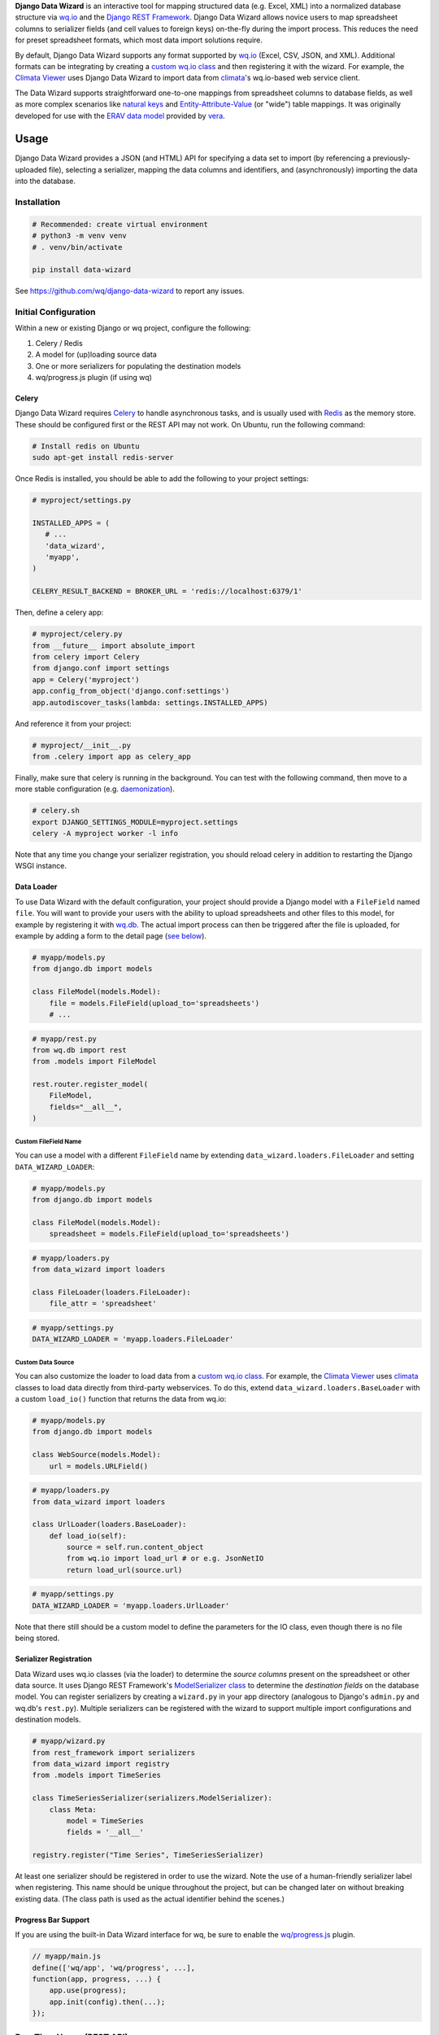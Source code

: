 **Django Data Wizard** is an interactive tool for mapping structured
data (e.g. Excel, XML) into a normalized database structure via
`wq.io <https://wq.io/wq.io>`__ and the `Django REST
Framework <http://www.django-rest-framework.org/>`__. Django Data Wizard
allows novice users to map spreadsheet columns to serializer fields (and
cell values to foreign keys) on-the-fly during the import process. This
reduces the need for preset spreadsheet formats, which most data import
solutions require.


.. image:: https://raw.githubusercontent.com/wq/django-data-wizard/master/images/320/02-columns.png
   :target: https://raw.githubusercontent.com/wq/django-data-wizard/master/images/02-columns.png
   :width: 33 %
   :alt: Column Choices
 
.. image:: https://raw.githubusercontent.com/wq/django-data-wizard/master/images/320/08-data75.png
   :target: https://raw.githubusercontent.com/wq/django-data-wizard/master/images/08-data75.png
   :width: 33 %
   :alt: Auto Import - Progress Bar
 
.. image:: https://raw.githubusercontent.com/wq/django-data-wizard/master/images/320/10-records.png
   :target: https://raw.githubusercontent.com/wq/django-data-wizard/master/images/10-records.png
   :width: 33 %
   :alt: Imported Records


By default, Django Data Wizard supports any format supported by
`wq.io <https://wq.io/wq.io>`__ (Excel, CSV, JSON, and XML). Additional
formats can be integrating by creating a `custom wq.io
class <https://wq.io/docs/custom-io>`__ and then registering it with the
wizard. For example, the `Climata
Viewer <https://github.com/heigeo/climata-viewer>`__ uses Django Data
Wizard to import data from
`climata <https://github.com/heigeo/climata>`__'s wq.io-based web
service client.

The Data Wizard supports straightforward one-to-one mappings from
spreadsheet columns to database fields, as well as more complex
scenarios like `natural
keys <https://github.com/wq/django-natural-keys>`__ and
`Entity-Attribute-Value <https://wq.io/docs/eav-vs-relational>`__ (or
"wide") table mappings. It was originally developed for use with the
`ERAV data model <https://wq.io/docs/erav>`__ provided by
`vera <https://wq.io/vera>`__.

|Latest PyPI Release| |Release Notes| |License| |GitHub Stars| |GitHub
Forks| |GitHub Issues|

|Travis Build Status| |Python Support| |Django Support|

Usage
=====

Django Data Wizard provides a JSON (and HTML) API for specifying a data
set to import (by referencing a previously-uploaded file), selecting a
serializer, mapping the data columns and identifiers, and
(asynchronously) importing the data into the database.

Installation
------------

.. code:: bash

    # Recommended: create virtual environment
    # python3 -m venv venv
    # . venv/bin/activate

    pip install data-wizard

See https://github.com/wq/django-data-wizard to report any issues.

Initial Configuration
---------------------

Within a new or existing Django or wq project, configure the following:

1. Celery / Redis
2. A model for (up)loading source data
3. One or more serializers for populating the destination models
4. wq/progress.js plugin (if using wq)

Celery
~~~~~~

Django Data Wizard requires `Celery <http://www.celeryproject.org/>`__
to handle asynchronous tasks, and is usually used with
`Redis <https://redis.io/>`__ as the memory store. These should be
configured first or the REST API may not work. On Ubuntu, run the
following command:

.. code:: bash

    # Install redis on Ubuntu
    sudo apt-get install redis-server

Once Redis is installed, you should be able to add the following to your
project settings:

.. code:: python

    # myproject/settings.py

    INSTALLED_APPS = (
       # ...
       'data_wizard',
       'myapp',
    )

    CELERY_RESULT_BACKEND = BROKER_URL = 'redis://localhost:6379/1'

Then, define a celery app:

.. code:: python

    # myproject/celery.py
    from __future__ import absolute_import
    from celery import Celery
    from django.conf import settings
    app = Celery('myproject')
    app.config_from_object('django.conf:settings')
    app.autodiscover_tasks(lambda: settings.INSTALLED_APPS)

And reference it from your project:

.. code:: python

    # myproject/__init__.py
    from .celery import app as celery_app

Finally, make sure that celery is running in the background. You can
test with the following command, then move to a more stable
configuration (e.g.
`daemonization <http://docs.celeryproject.org/en/latest/userguide/daemonizing.html>`__).

.. code:: bash

    # celery.sh
    export DJANGO_SETTINGS_MODULE=myproject.settings
    celery -A myproject worker -l info

Note that any time you change your serializer registration, you should
reload celery in addition to restarting the Django WSGI instance.

Data Loader
~~~~~~~~~~~

To use Data Wizard with the default configuration, your project should
provide a Django model with a ``FileField`` named ``file``. You will
want to provide your users with the ability to upload spreadsheets and
other files to this model, for example by registering it with
`wq.db <https://wq.io/wq.db>`__. The actual import process can then be
triggered after the file is uploaded, for example by adding a form to
the detail page (`see below <#new-run>`__).

.. code:: python

    # myapp/models.py
    from django.db import models

    class FileModel(models.Model):
        file = models.FileField(upload_to='spreadsheets')
        # ...

.. code:: python

    # myapp/rest.py
    from wq.db import rest
    from .models import FileModel

    rest.router.register_model(
        FileModel,
        fields="__all__",
    )

Custom FileField Name
^^^^^^^^^^^^^^^^^^^^^

You can use a model with a different ``FileField`` name by extending
``data_wizard.loaders.FileLoader`` and setting ``DATA_WIZARD_LOADER``:

.. code:: python

    # myapp/models.py
    from django.db import models

    class FileModel(models.Model):
        spreadsheet = models.FileField(upload_to='spreadsheets')

.. code:: python

    # myapp/loaders.py
    from data_wizard import loaders

    class FileLoader(loaders.FileLoader):
        file_attr = 'spreadsheet'

.. code:: python

    # myapp/settings.py
    DATA_WIZARD_LOADER = 'myapp.loaders.FileLoader'

Custom Data Source
^^^^^^^^^^^^^^^^^^

You can also customize the loader to load data from a `custom wq.io
class <https://wq.io/docs/custom-io>`__. For example, the `Climata
Viewer <https://github.com/heigeo/climata-viewer>`__ uses
`climata <https://github.com/heigeo/climata>`__ classes to load data
directly from third-party webservices. To do this, extend
``data_wizard.loaders.BaseLoader`` with a custom ``load_io()`` function
that returns the data from wq.io:

.. code:: python

    # myapp/models.py
    from django.db import models

    class WebSource(models.Model):
        url = models.URLField()

.. code:: python

    # myapp/loaders.py
    from data_wizard import loaders

    class UrlLoader(loaders.BaseLoader):
        def load_io(self):
            source = self.run.content_object
            from wq.io import load_url # or e.g. JsonNetIO
            return load_url(source.url)

.. code:: python

    # myapp/settings.py
    DATA_WIZARD_LOADER = 'myapp.loaders.UrlLoader'

Note that there still should be a custom model to define the parameters
for the IO class, even though there is no file being stored.

Serializer Registration
~~~~~~~~~~~~~~~~~~~~~~~

Data Wizard uses wq.io classes (via the loader) to determine the *source
columns* present on the spreadsheet or other data source. It uses Django
REST Framework's `ModelSerializer
class <http://www.django-rest-framework.org/api-guide/serializers/#modelserializer>`__
to determine the *destination fields* on the database model. You can
register serializers by creating a ``wizard.py`` in your app directory
(analogous to Django's ``admin.py`` and wq.db's ``rest.py``). Multiple
serializers can be registered with the wizard to support multiple import
configurations and destination models.

.. code:: python

    # myapp/wizard.py
    from rest_framework import serializers
    from data_wizard import registry
    from .models import TimeSeries

    class TimeSeriesSerializer(serializers.ModelSerializer):
        class Meta:
            model = TimeSeries
            fields = '__all__'

    registry.register("Time Series", TimeSeriesSerializer)

At least one serializer should be registered in order to use the wizard.
Note the use of a human-friendly serializer label when registering. This
name should be unique throughout the project, but can be changed later
on without breaking existing data. (The class path is used as the actual
identifier behind the scenes.)

Progress Bar Support
~~~~~~~~~~~~~~~~~~~~

If you are using the built-in Data Wizard interface for wq, be sure to
enable the `wq/progress.js <https://wq.io/docs/progress-js>`__ plugin.

.. code:: javascript

    // myapp/main.js
    define(['wq/app', 'wq/progress', ...],
    function(app, progress, ...) {
        app.use(progress);
        app.init(config).then(...);
    });

Run-Time Usage (REST API)
-------------------------

The Data Wizard REST API provides the following capabilities. If you are
using wq.db, the wizard will automatically register itself with the
router. Otherwise, be sure to include ``data_wizard.urls`` in your URL
configuration:

.. code:: python

    # with wq.db (automatic)
    # rest.router.register_model(data_wizard.models.Run, ...)

    # without wq.db
    from django.conf.urls import include, url

    urlpatterns = [
        # ...
        url(r'^', include('data_wizard.urls')),
    ]

The API is accessible as JSON and as HTML - though the HTML interface is
(currently) only accessible when using the Mustache template engine
(i.e. with wq.db).

New Run
~~~~~~~

``POST /datawizard/``
^^^^^^^^^^^^^^^^^^^^^

Create a new instance of the wizard (i.e. a ``Run``). The returned run
``id`` should be used in all subsequent calls to the API. Each ``Run``
is tied to the model containing the actual data via a `generic foreign
key <https://docs.djangoproject.com/en/1.11/ref/contrib/contenttypes/>`__.

+---------------------+-------------------------------------------+
| parameter           | description                               |
+=====================+===========================================+
| ``object_id``       | The id of the object containing the data  |
|                     | to be imported.                           |
+---------------------+-------------------------------------------+
| ``content_type_id`` | The app label and model name of the       |
|                     | referenced model (in the format           |
|                     | ``app_label.modelname``).                 |
+---------------------+-------------------------------------------+
| ``loader``          | (Optional) The class name to use for      |
|                     | loading the dataset via wq.io. The        |
|                     | default loader                            |
|                     | (``data_wizard.loaders.FileLoader``)      |
|                     | assumes that the referenced model         |
|                     | contains a ``FileField`` named ``file``.  |
+---------------------+-------------------------------------------+
| ``serializer``      | (Optional) The class name to use for      |
|                     | serialization. This can be left unset to  |
|                     | allow the user to select it during the    |
|                     | wizard run.                               |
+---------------------+-------------------------------------------+

If you are using wq.db, you could allow the user to initiate an import
run by adding the following to the detail HTML for your model:

.. code:: html

    <!-- filemodel_detail.html -->
    <h1>{{label}}</h1>
    <a href="{{rt}}/media/{{file}}" rel="external">Download File</a>

    <form action="{{rt}}/datawizard/" method="post" data-ajax="true" data-wq-json="false">
      {{>csrf}}
      <input type="hidden" name="content_type_id" value="myapp.filemodel">
      <input type="hidden" name="object_id" value="{{id}}">
      <button type="submit">Import Data from This File</button>
    </form>

auto
~~~~

``POST /datawizard/[id]/auto``
^^^^^^^^^^^^^^^^^^^^^^^^^^^^^^


.. image:: https://raw.githubusercontent.com/wq/django-data-wizard/master/images/320/06-data25.png
   :target: https://raw.githubusercontent.com/wq/django-data-wizard/master/images/06-data25.png
   :width: 320 px
   :height: 240 px
   :alt: Auto Import - Progress Bar
   :align: right


The ``auto`` task attempts to run the entire data wizard process from
beginning to end. If any input is needed, the import will halt and
redirect to the necessary screen. If no input is needed, the ``auto``
task is equivalent to starting the ``data`` task directly. This is an
asynchronous method, and returns a ``task_id`` to be used with the
status API.

The default
`run\_detail.html <https://github.com/wq/django-data-wizard/blob/master/data_wizard/mustache/run_detail.html>`__
template provides an example form to initiate the ``auto`` task.

status
~~~~~~

``GET /datawizard/[id]/status.json?task=[task]``
^^^^^^^^^^^^^^^^^^^^^^^^^^^^^^^^^^^^^^^^^^^^^^^^

The ``status`` API is used to check the status of an asynchronous task
(one of ``auto`` or ``data``). The API is designed to be used in
conjunction with the `wq/progress.js <https://wq.io/docs/progress-js>`__
plugin for `wq.app <https://wq.io/wq.app>`__, which can be used as a
reference for custom implementations. Unlike the other methods, this API
should always be called as JSON (either as ``status.json`` or
``status?format=json``). An object of the following format will be
returned:

.. code:: js

    {
        // General properties
        "status": "PROGRESS", // or "SUCCESS", "FAILURE"
        "stage": "meta",      // or "data"
        "current": 23,        // currently processing row
        "total": 100,         // total number of rows
        
        // "FAILURE"
        "error": "Error Message",

        // Task complete ("SUCCESS")
        "action": "records",        // or "serializers", "columns" "ids"
        "message": "Input Needed",  // if action is not "records"
        "skipped": [...],           // rows that could not be imported
        "location": "/datawizard/[id]/records",
    }

Note that the ``status`` field is directly derived from the underlying
`Celery task
state <http://docs.celeryproject.org/en/latest/userguide/tasks.html#task-states>`__.
When running an ``auto`` task, the result is ``SUCCESS`` whenever the
task ends without errors, even if there is additional input needed to
fully complete the run.

The default
`run\_auto.html <https://github.com/wq/django-data-wizard/blob/master/data_wizard/mustache/run_auto.html>`__
and
`run\_data.html <https://github.com/wq/django-data-wizard/blob/master/data_wizard/mustache/run_data.html>`__
templates include a ``<progress>`` element for use with
`wq/progress.js <https://wq.io/docs/progress-js>`__ and the status task.

serializers
~~~~~~~~~~~

``GET /datawizard/[id]/serializers``
^^^^^^^^^^^^^^^^^^^^^^^^^^^^^^^^^^^^


.. image:: https://raw.githubusercontent.com/wq/django-data-wizard/master/images/320/00-serializers.png
   :target: https://raw.githubusercontent.com/wq/django-data-wizard/master/images/00-serializers.png
   :width: 320 px
   :height: 240 px
   :alt: Serializer Choices
   :align: right


The ``serializers`` task provides a list of all registered serializers.
This screen is shown by the ``auto`` task if a serializer was not
specified when the ``Run`` was created. The default
`run\_serializers.html <https://github.com/wq/django-data-wizard/blob/master/data_wizard/mustache/run_serializers.html>`__
template includes an interface for selecting a registered serializer. If
a serializer is already selected, the template will display the label
and a button to (re)start the ``auto`` task.

updateserializer
~~~~~~~~~~~~~~~~

``POST /datawizard/[id]/updateserializer``
^^^^^^^^^^^^^^^^^^^^^^^^^^^^^^^^^^^^^^^^^^

The ``updateserializer`` task updates the specified ``Run`` with the
selected serializer class name. This is typically called from `the
form <https://github.com/wq/django-data-wizard/blob/master/data_wizard/mustache/run_serializers.html>`__
generated by the ``serializers`` task, and will redirect to that task
when complete.

+----------------+-------------------------------------------+
| parameter      | description                               |
+================+===========================================+
| ``serializer`` | The class name (or label) of the          |
|                | serializer to use for this run.           |
+----------------+-------------------------------------------+

columns
~~~~~~~

``GET /datawizard/[id]/columns``
^^^^^^^^^^^^^^^^^^^^^^^^^^^^^^^^


.. image:: https://raw.githubusercontent.com/wq/django-data-wizard/master/images/320/02-columns.png
   :target: https://raw.githubusercontent.com/wq/django-data-wizard/master/images/02-columns.png
   :width: 320 px
   :height: 240 px
   :alt: Column Choices
   :align: right


The ``columns`` task lists all of the columns found in the dataset (i.e.
spreadsheet) and their mappings to serializer fields. This screen is
shown by the ``auto`` task if there are any column names that could not
be automatically mapped. The potential mappings are one of:

-  simple serializer field names (e.g. ``field``)
-  nested field names (for `natural
   keys <https://github.com/wq/django-natural-keys>`__, e.g.
   ``nested[record][field]``)
-  `EAV <https://wq.io/docs/eav-vs-relational>`__ attribute-value
   mappings (e.g. ``values[][value];attribute_id=1``).

To enable a natural key mapping, the registered serializer should be an
instance of ``NaturalKeyModelSerializer``, as in `this
example <https://github.com/wq/django-data-wizard/blob/master/tests/naturalkey_app/wizard.py>`__.
To enable an EAV mapping, the registered serializer should include a
nested serializer with ``many=True`` and at least one foreign key to the
attribute table, as in `this
example <https://github.com/wq/django-data-wizard/blob/master/tests/eav_app/wizard.py>`__.

The default
`run\_columns.html <https://github.com/wq/django-data-wizard/blob/master/data_wizard/mustache/run_columns.html>`__
template includes an interface for mapping data columns to serializer
fields. If all columns are already mapped, the template will display the
mappings and a button to (re)start the ``auto`` task.

updatecolumns
~~~~~~~~~~~~~

``POST /datawizard/[id]/updatecolumns``
^^^^^^^^^^^^^^^^^^^^^^^^^^^^^^^^^^^^^^^

The ``updatecolumns`` task saves the specified mappings from data
columns to serializer fields. This is typically called from `the
form <https://github.com/wq/django-data-wizard/blob/master/data_wizard/mustache/run_columns.html>`__
generated by the ``columns`` task, and will redirect to that task when
complete.

+-----------------+-------------------------------------------+
| parameter       | description                               |
+=================+===========================================+
| ``rel_[relid]`` | The column to map to the specified        |
|                 | serializer field. The ``relid`` and the   |
|                 | complete list of possible mappings will   |
|                 | be provided by the ``columns`` task.      |
+-----------------+-------------------------------------------+

ids
~~~

``GET /datawizard/[id]/ids``
^^^^^^^^^^^^^^^^^^^^^^^^^^^^


.. image:: https://raw.githubusercontent.com/wq/django-data-wizard/master/images/320/04-ids.png
   :target: https://raw.githubusercontent.com/wq/django-data-wizard/master/images/04-ids.png
   :width: 320 px
   :height: 240 px
   :alt: Identifier Choices
   :align: right


The ``ids`` task lists all of the identifiers found in the dataset (i.e.
spreadsheet) that are in a column known to correspond to a foreign key.
This screen is shown by the ``auto`` task if there are any identifiers
that could not be automatically mapped to foreign key values. The
potential mappings depend on the serializer field used to represent the
foreign key.

-  Existing record ID or slug (for
   `PrimaryKeyRelatedField <http://www.django-rest-framework.org/api-guide/relations/#primarykeyrelatedfield>`__,
   `SlugRelatedField <http://www.django-rest-framework.org/api-guide/relations/#slugrelatedfield>`__,
   and
   `NaturalKeySerializer <https://github.com/wq/django-natural-keys>`__)
-  ``"new"`` (``NaturalKeySerializer`` only)

The primary difference is that ``NaturalKeySerializer`` allows for the
possibility of creating new records in the foreign table on the fly,
while the regular related fields do not.

The default
`run\_ids.html <https://github.com/wq/django-data-wizard/blob/master/data_wizard/mustache/run_ids.html>`__
template includes an interface for mapping row identifiers to foreign
key values. If all ids are already mapped (or indicated to be new
natural keys), the template will display the mappings and a button to
(re)start the ``auto`` task.

updateids
~~~~~~~~~

``POST /datawizard/[id]/updateids``
^^^^^^^^^^^^^^^^^^^^^^^^^^^^^^^^^^^

The ``updateids`` task saves the specified mappings from row identifiers
to foreign key values. This is typically called from `the
form <https://github.com/wq/django-data-wizard/blob/master/data_wizard/mustache/run_ids.html>`__
generated by the ``ids`` task, and will redirect to that task when
complete.

+------------------------+-------------------------------------------+
| parameter              | description                               |
+========================+===========================================+
| ``ident_[identid]_id`` | The identifier to map to the specified    |
|                        | foreign key value. The ``identid`` and    |
|                        | the complete list of possible mappings    |
|                        | will be provided by the ``ids`` task.     |
+------------------------+-------------------------------------------+

data
~~~~

``POST /datawizard/[id]/data``
^^^^^^^^^^^^^^^^^^^^^^^^^^^^^^


.. image:: https://raw.githubusercontent.com/wq/django-data-wizard/master/images/320/08-data75.png
   :target: https://raw.githubusercontent.com/wq/django-data-wizard/master/images/08-data75.png
   :width: 320 px
   :height: 240 px
   :alt: Auto Import - Progress Bar
   :align: right


The ``data`` task starts the actual import process (and is called by
``auto`` behind the scenes). Unlike ``auto``, calling ``data`` directly
will not cause a redirect to one of the other tasks if any meta input is
needed. Instead, ``data`` will attempt to import each record as-is, and
report any errors that occured due to e.g. missing fields or unmapped
foreign keys.

This is an asynchronous method, and returns a ``task_id`` to be used
with the ``status`` API. The default
`run\_data.html <https://github.com/wq/django-data-wizard/blob/master/data_wizard/mustache/run_data.html>`__
template includes a ``<progress>`` element for use with
`wq/progress.js <https://wq.io/docs/progress-js>`__ and the status task.

records
~~~~~~~

``GET /datawizard/[id]/records``
^^^^^^^^^^^^^^^^^^^^^^^^^^^^^^^^


.. image:: https://raw.githubusercontent.com/wq/django-data-wizard/master/images/320/10-records.png
   :target: https://raw.githubusercontent.com/wq/django-data-wizard/master/images/10-records.png
   :width: 320 px
   :height: 240 px
   :alt: Imported Records
   :align: right


The ``records`` task provides a list of imported rows (including
errors). It is redirected to by the ``auto`` and ``data`` tasks upon
completion. When used with wq.db, the ``records`` task includes links to
the detail page for each newly imported record. The default
`run\_records.html <https://github.com/wq/django-data-wizard/blob/master/data_wizard/mustache/run_records.html>`__
template includes an interface for displaying the record details.

.. |Latest PyPI Release| image:: https://img.shields.io/pypi/v/data-wizard.svg
   :target: https://pypi.python.org/pypi/data-wizard
.. |Release Notes| image:: https://img.shields.io/github/release/wq/django-data-wizard.svg
   :target: https://github.com/wq/django-data-wizard/releases
.. |License| image:: https://img.shields.io/pypi/l/data-wizard.svg
   :target: https://wq.io/license
.. |GitHub Stars| image:: https://img.shields.io/github/stars/wq/django-data-wizard.svg
   :target: https://github.com/wq/django-data-wizard/stargazers
.. |GitHub Forks| image:: https://img.shields.io/github/forks/wq/django-data-wizard.svg
   :target: https://github.com/wq/django-data-wizard/network
.. |GitHub Issues| image:: https://img.shields.io/github/issues/wq/django-data-wizard.svg
   :target: https://github.com/wq/django-data-wizard/issues
.. |Travis Build Status| image:: https://img.shields.io/travis/wq/django-data-wizard.svg
   :target: https://travis-ci.org/wq/django-data-wizard
.. |Python Support| image:: https://img.shields.io/pypi/pyversions/data-wizard.svg
   :target: https://pypi.python.org/pypi/data-wizard
.. |Django Support| image:: https://img.shields.io/badge/Django-1.8%2C%201.9%2C%201.10%2C%201.11-blue.svg
   :target: https://pypi.python.org/pypi/data-wizard
